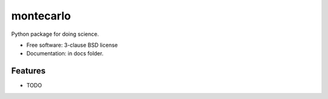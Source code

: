 ==========
montecarlo
==========


Python package for doing science.

* Free software: 3-clause BSD license
* Documentation: in docs folder.

Features
--------

* TODO

